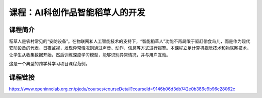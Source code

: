 课程：AI科创作品智能稻草人的开发
================================

课程简介
--------

稻草人是农村常见的“安防设备”。在物联网和人工智能技术的支持下，“智能稻草人”功能不再局限于驱赶偷食鸟儿，而是作为现代安防设备的代表，日夜监视，发现异常情况则通过声音、动作、信息等方式进行报警。本课程立足计算机视觉技术和物联网技术，让学生从收集数据开始，然后训练深度学习模型，能够识别异常情况，并与用户互动。

这是一个典型的跨学科学习项目课程范例。

课程链接
--------

https://www.openinnolab.org.cn/pjedu/courses/courseDetail?courseId=9146b06d3db742e0b386e9b96c28062c
